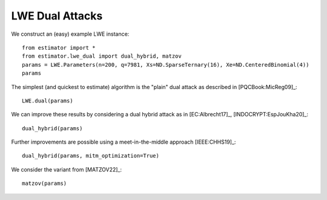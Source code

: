 .. _LWE Dual Attacks:

LWE Dual Attacks
==================

We construct an (easy) example LWE instance::

    from estimator import *
    from estimator.lwe_dual import dual_hybrid, matzov
    params = LWE.Parameters(n=200, q=7981, Xs=ND.SparseTernary(16), Xe=ND.CenteredBinomial(4))
    params

The simplest (and quickest to estimate) algorithm is the "plain" dual attack as described in [PQCBook:MicReg09]_::

    LWE.dual(params)

We can improve these results by considering a dual hybrid attack as in [EC:Albrecht17]_, [INDOCRYPT:EspJouKha20]_::

    dual_hybrid(params)

Further improvements are possible using a meet-in-the-middle approach [IEEE:CHHS19]_::

   dual_hybrid(params, mitm_optimization=True)

We consider the variant from [MATZOV22]_::

   matzov(params)
